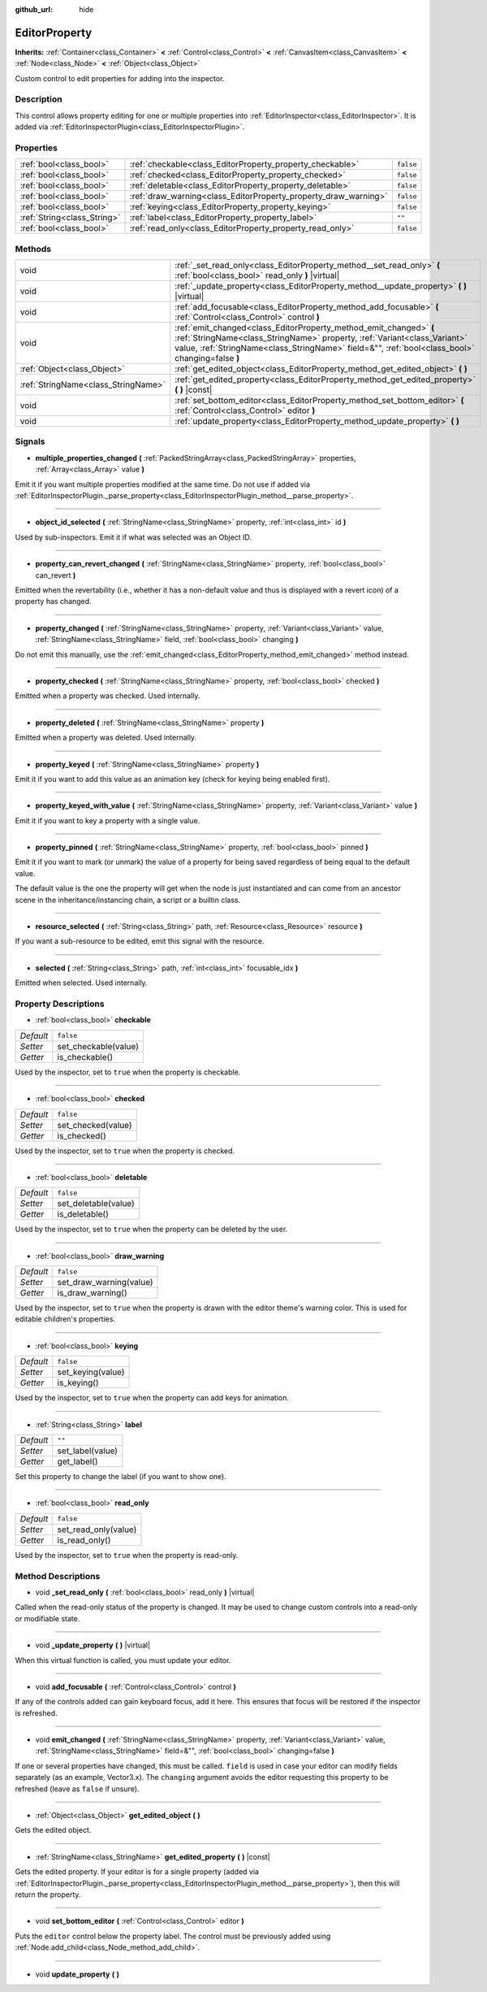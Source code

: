 :github_url: hide

.. DO NOT EDIT THIS FILE!!!
.. Generated automatically from Godot engine sources.
.. Generator: https://github.com/godotengine/godot/tree/master/doc/tools/make_rst.py.
.. XML source: https://github.com/godotengine/godot/tree/master/doc/classes/EditorProperty.xml.

.. _class_EditorProperty:

EditorProperty
==============

**Inherits:** :ref:`Container<class_Container>` **<** :ref:`Control<class_Control>` **<** :ref:`CanvasItem<class_CanvasItem>` **<** :ref:`Node<class_Node>` **<** :ref:`Object<class_Object>`

Custom control to edit properties for adding into the inspector.

Description
-----------

This control allows property editing for one or multiple properties into :ref:`EditorInspector<class_EditorInspector>`. It is added via :ref:`EditorInspectorPlugin<class_EditorInspectorPlugin>`.

Properties
----------

+-----------------------------+-----------------------------------------------------------------+-----------+
| :ref:`bool<class_bool>`     | :ref:`checkable<class_EditorProperty_property_checkable>`       | ``false`` |
+-----------------------------+-----------------------------------------------------------------+-----------+
| :ref:`bool<class_bool>`     | :ref:`checked<class_EditorProperty_property_checked>`           | ``false`` |
+-----------------------------+-----------------------------------------------------------------+-----------+
| :ref:`bool<class_bool>`     | :ref:`deletable<class_EditorProperty_property_deletable>`       | ``false`` |
+-----------------------------+-----------------------------------------------------------------+-----------+
| :ref:`bool<class_bool>`     | :ref:`draw_warning<class_EditorProperty_property_draw_warning>` | ``false`` |
+-----------------------------+-----------------------------------------------------------------+-----------+
| :ref:`bool<class_bool>`     | :ref:`keying<class_EditorProperty_property_keying>`             | ``false`` |
+-----------------------------+-----------------------------------------------------------------+-----------+
| :ref:`String<class_String>` | :ref:`label<class_EditorProperty_property_label>`               | ``""``    |
+-----------------------------+-----------------------------------------------------------------+-----------+
| :ref:`bool<class_bool>`     | :ref:`read_only<class_EditorProperty_property_read_only>`       | ``false`` |
+-----------------------------+-----------------------------------------------------------------+-----------+

Methods
-------

+-------------------------------------+----------------------------------------------------------------------------------------------------------------------------------------------------------------------------------------------------------------------------------------------------+
| void                                | :ref:`_set_read_only<class_EditorProperty_method__set_read_only>` **(** :ref:`bool<class_bool>` read_only **)** |virtual|                                                                                                                          |
+-------------------------------------+----------------------------------------------------------------------------------------------------------------------------------------------------------------------------------------------------------------------------------------------------+
| void                                | :ref:`_update_property<class_EditorProperty_method__update_property>` **(** **)** |virtual|                                                                                                                                                        |
+-------------------------------------+----------------------------------------------------------------------------------------------------------------------------------------------------------------------------------------------------------------------------------------------------+
| void                                | :ref:`add_focusable<class_EditorProperty_method_add_focusable>` **(** :ref:`Control<class_Control>` control **)**                                                                                                                                  |
+-------------------------------------+----------------------------------------------------------------------------------------------------------------------------------------------------------------------------------------------------------------------------------------------------+
| void                                | :ref:`emit_changed<class_EditorProperty_method_emit_changed>` **(** :ref:`StringName<class_StringName>` property, :ref:`Variant<class_Variant>` value, :ref:`StringName<class_StringName>` field=&"", :ref:`bool<class_bool>` changing=false **)** |
+-------------------------------------+----------------------------------------------------------------------------------------------------------------------------------------------------------------------------------------------------------------------------------------------------+
| :ref:`Object<class_Object>`         | :ref:`get_edited_object<class_EditorProperty_method_get_edited_object>` **(** **)**                                                                                                                                                                |
+-------------------------------------+----------------------------------------------------------------------------------------------------------------------------------------------------------------------------------------------------------------------------------------------------+
| :ref:`StringName<class_StringName>` | :ref:`get_edited_property<class_EditorProperty_method_get_edited_property>` **(** **)** |const|                                                                                                                                                    |
+-------------------------------------+----------------------------------------------------------------------------------------------------------------------------------------------------------------------------------------------------------------------------------------------------+
| void                                | :ref:`set_bottom_editor<class_EditorProperty_method_set_bottom_editor>` **(** :ref:`Control<class_Control>` editor **)**                                                                                                                           |
+-------------------------------------+----------------------------------------------------------------------------------------------------------------------------------------------------------------------------------------------------------------------------------------------------+
| void                                | :ref:`update_property<class_EditorProperty_method_update_property>` **(** **)**                                                                                                                                                                    |
+-------------------------------------+----------------------------------------------------------------------------------------------------------------------------------------------------------------------------------------------------------------------------------------------------+

Signals
-------

.. _class_EditorProperty_signal_multiple_properties_changed:

- **multiple_properties_changed** **(** :ref:`PackedStringArray<class_PackedStringArray>` properties, :ref:`Array<class_Array>` value **)**

Emit it if you want multiple properties modified at the same time. Do not use if added via :ref:`EditorInspectorPlugin._parse_property<class_EditorInspectorPlugin_method__parse_property>`.

----

.. _class_EditorProperty_signal_object_id_selected:

- **object_id_selected** **(** :ref:`StringName<class_StringName>` property, :ref:`int<class_int>` id **)**

Used by sub-inspectors. Emit it if what was selected was an Object ID.

----

.. _class_EditorProperty_signal_property_can_revert_changed:

- **property_can_revert_changed** **(** :ref:`StringName<class_StringName>` property, :ref:`bool<class_bool>` can_revert **)**

Emitted when the revertability (i.e., whether it has a non-default value and thus is displayed with a revert icon) of a property has changed.

----

.. _class_EditorProperty_signal_property_changed:

- **property_changed** **(** :ref:`StringName<class_StringName>` property, :ref:`Variant<class_Variant>` value, :ref:`StringName<class_StringName>` field, :ref:`bool<class_bool>` changing **)**

Do not emit this manually, use the :ref:`emit_changed<class_EditorProperty_method_emit_changed>` method instead.

----

.. _class_EditorProperty_signal_property_checked:

- **property_checked** **(** :ref:`StringName<class_StringName>` property, :ref:`bool<class_bool>` checked **)**

Emitted when a property was checked. Used internally.

----

.. _class_EditorProperty_signal_property_deleted:

- **property_deleted** **(** :ref:`StringName<class_StringName>` property **)**

Emitted when a property was deleted. Used internally.

----

.. _class_EditorProperty_signal_property_keyed:

- **property_keyed** **(** :ref:`StringName<class_StringName>` property **)**

Emit it if you want to add this value as an animation key (check for keying being enabled first).

----

.. _class_EditorProperty_signal_property_keyed_with_value:

- **property_keyed_with_value** **(** :ref:`StringName<class_StringName>` property, :ref:`Variant<class_Variant>` value **)**

Emit it if you want to key a property with a single value.

----

.. _class_EditorProperty_signal_property_pinned:

- **property_pinned** **(** :ref:`StringName<class_StringName>` property, :ref:`bool<class_bool>` pinned **)**

Emit it if you want to mark (or unmark) the value of a property for being saved regardless of being equal to the default value.

The default value is the one the property will get when the node is just instantiated and can come from an ancestor scene in the inheritance/instancing chain, a script or a builtin class.

----

.. _class_EditorProperty_signal_resource_selected:

- **resource_selected** **(** :ref:`String<class_String>` path, :ref:`Resource<class_Resource>` resource **)**

If you want a sub-resource to be edited, emit this signal with the resource.

----

.. _class_EditorProperty_signal_selected:

- **selected** **(** :ref:`String<class_String>` path, :ref:`int<class_int>` focusable_idx **)**

Emitted when selected. Used internally.

Property Descriptions
---------------------

.. _class_EditorProperty_property_checkable:

- :ref:`bool<class_bool>` **checkable**

+-----------+----------------------+
| *Default* | ``false``            |
+-----------+----------------------+
| *Setter*  | set_checkable(value) |
+-----------+----------------------+
| *Getter*  | is_checkable()       |
+-----------+----------------------+

Used by the inspector, set to ``true`` when the property is checkable.

----

.. _class_EditorProperty_property_checked:

- :ref:`bool<class_bool>` **checked**

+-----------+--------------------+
| *Default* | ``false``          |
+-----------+--------------------+
| *Setter*  | set_checked(value) |
+-----------+--------------------+
| *Getter*  | is_checked()       |
+-----------+--------------------+

Used by the inspector, set to ``true`` when the property is checked.

----

.. _class_EditorProperty_property_deletable:

- :ref:`bool<class_bool>` **deletable**

+-----------+----------------------+
| *Default* | ``false``            |
+-----------+----------------------+
| *Setter*  | set_deletable(value) |
+-----------+----------------------+
| *Getter*  | is_deletable()       |
+-----------+----------------------+

Used by the inspector, set to ``true`` when the property can be deleted by the user.

----

.. _class_EditorProperty_property_draw_warning:

- :ref:`bool<class_bool>` **draw_warning**

+-----------+-------------------------+
| *Default* | ``false``               |
+-----------+-------------------------+
| *Setter*  | set_draw_warning(value) |
+-----------+-------------------------+
| *Getter*  | is_draw_warning()       |
+-----------+-------------------------+

Used by the inspector, set to ``true`` when the property is drawn with the editor theme's warning color. This is used for editable children's properties.

----

.. _class_EditorProperty_property_keying:

- :ref:`bool<class_bool>` **keying**

+-----------+-------------------+
| *Default* | ``false``         |
+-----------+-------------------+
| *Setter*  | set_keying(value) |
+-----------+-------------------+
| *Getter*  | is_keying()       |
+-----------+-------------------+

Used by the inspector, set to ``true`` when the property can add keys for animation.

----

.. _class_EditorProperty_property_label:

- :ref:`String<class_String>` **label**

+-----------+------------------+
| *Default* | ``""``           |
+-----------+------------------+
| *Setter*  | set_label(value) |
+-----------+------------------+
| *Getter*  | get_label()      |
+-----------+------------------+

Set this property to change the label (if you want to show one).

----

.. _class_EditorProperty_property_read_only:

- :ref:`bool<class_bool>` **read_only**

+-----------+----------------------+
| *Default* | ``false``            |
+-----------+----------------------+
| *Setter*  | set_read_only(value) |
+-----------+----------------------+
| *Getter*  | is_read_only()       |
+-----------+----------------------+

Used by the inspector, set to ``true`` when the property is read-only.

Method Descriptions
-------------------

.. _class_EditorProperty_method__set_read_only:

- void **_set_read_only** **(** :ref:`bool<class_bool>` read_only **)** |virtual|

Called when the read-only status of the property is changed. It may be used to change custom controls into a read-only or modifiable state.

----

.. _class_EditorProperty_method__update_property:

- void **_update_property** **(** **)** |virtual|

When this virtual function is called, you must update your editor.

----

.. _class_EditorProperty_method_add_focusable:

- void **add_focusable** **(** :ref:`Control<class_Control>` control **)**

If any of the controls added can gain keyboard focus, add it here. This ensures that focus will be restored if the inspector is refreshed.

----

.. _class_EditorProperty_method_emit_changed:

- void **emit_changed** **(** :ref:`StringName<class_StringName>` property, :ref:`Variant<class_Variant>` value, :ref:`StringName<class_StringName>` field=&"", :ref:`bool<class_bool>` changing=false **)**

If one or several properties have changed, this must be called. ``field`` is used in case your editor can modify fields separately (as an example, Vector3.x). The ``changing`` argument avoids the editor requesting this property to be refreshed (leave as ``false`` if unsure).

----

.. _class_EditorProperty_method_get_edited_object:

- :ref:`Object<class_Object>` **get_edited_object** **(** **)**

Gets the edited object.

----

.. _class_EditorProperty_method_get_edited_property:

- :ref:`StringName<class_StringName>` **get_edited_property** **(** **)** |const|

Gets the edited property. If your editor is for a single property (added via :ref:`EditorInspectorPlugin._parse_property<class_EditorInspectorPlugin_method__parse_property>`), then this will return the property.

----

.. _class_EditorProperty_method_set_bottom_editor:

- void **set_bottom_editor** **(** :ref:`Control<class_Control>` editor **)**

Puts the ``editor`` control below the property label. The control must be previously added using :ref:`Node.add_child<class_Node_method_add_child>`.

----

.. _class_EditorProperty_method_update_property:

- void **update_property** **(** **)**

.. |virtual| replace:: :abbr:`virtual (This method should typically be overridden by the user to have any effect.)`
.. |const| replace:: :abbr:`const (This method has no side effects. It doesn't modify any of the instance's member variables.)`
.. |vararg| replace:: :abbr:`vararg (This method accepts any number of arguments after the ones described here.)`
.. |constructor| replace:: :abbr:`constructor (This method is used to construct a type.)`
.. |static| replace:: :abbr:`static (This method doesn't need an instance to be called, so it can be called directly using the class name.)`
.. |operator| replace:: :abbr:`operator (This method describes a valid operator to use with this type as left-hand operand.)`
